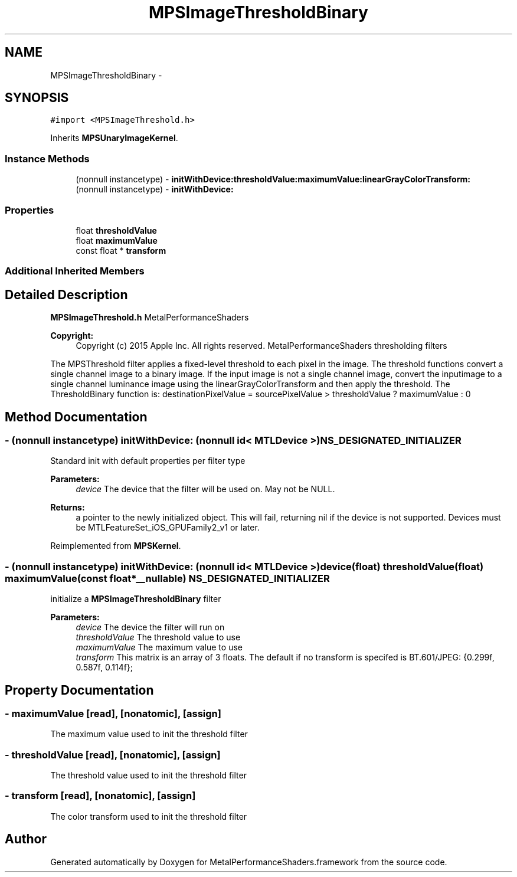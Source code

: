 .TH "MPSImageThresholdBinary" 3 "Wed Jul 20 2016" "Version MetalPerformanceShaders-60" "MetalPerformanceShaders.framework" \" -*- nroff -*-
.ad l
.nh
.SH NAME
MPSImageThresholdBinary \- 
.SH SYNOPSIS
.br
.PP
.PP
\fC#import <MPSImageThreshold\&.h>\fP
.PP
Inherits \fBMPSUnaryImageKernel\fP\&.
.SS "Instance Methods"

.in +1c
.ti -1c
.RI "(nonnull instancetype) \- \fBinitWithDevice:thresholdValue:maximumValue:linearGrayColorTransform:\fP"
.br
.ti -1c
.RI "(nonnull instancetype) \- \fBinitWithDevice:\fP"
.br
.in -1c
.SS "Properties"

.in +1c
.ti -1c
.RI "float \fBthresholdValue\fP"
.br
.ti -1c
.RI "float \fBmaximumValue\fP"
.br
.ti -1c
.RI "const float * \fBtransform\fP"
.br
.in -1c
.SS "Additional Inherited Members"
.SH "Detailed Description"
.PP 
\fBMPSImageThreshold\&.h\fP  MetalPerformanceShaders
.PP
\fBCopyright:\fP
.RS 4
Copyright (c) 2015 Apple Inc\&. All rights reserved\&.  MetalPerformanceShaders thresholding filters
.RE
.PP
The MPSThreshold filter applies a fixed-level threshold to each pixel in the image\&. The threshold functions convert a single channel image to a binary image\&. If the input image is not a single channel image, convert the inputimage to a single channel luminance image using the linearGrayColorTransform and then apply the threshold\&. The ThresholdBinary function is: destinationPixelValue = sourcePixelValue > thresholdValue ? maximumValue : 0 
.SH "Method Documentation"
.PP 
.SS "\- (nonnull instancetype) initWithDevice: (nonnull id< MTLDevice >) NS_DESIGNATED_INITIALIZER"
Standard init with default properties per filter type 
.PP
\fBParameters:\fP
.RS 4
\fIdevice\fP The device that the filter will be used on\&. May not be NULL\&. 
.RE
.PP
\fBReturns:\fP
.RS 4
a pointer to the newly initialized object\&. This will fail, returning nil if the device is not supported\&. Devices must be MTLFeatureSet_iOS_GPUFamily2_v1 or later\&. 
.RE
.PP

.PP
Reimplemented from \fBMPSKernel\fP\&.
.SS "\- (nonnull instancetype) \fBinitWithDevice:\fP (nonnull id< MTLDevice >) device(float) thresholdValue(float) maximumValue(const float *__nullable) NS_DESIGNATED_INITIALIZER"
initialize a \fBMPSImageThresholdBinary\fP filter 
.PP
\fBParameters:\fP
.RS 4
\fIdevice\fP The device the filter will run on 
.br
\fIthresholdValue\fP The threshold value to use 
.br
\fImaximumValue\fP The maximum value to use 
.br
\fItransform\fP This matrix is an array of 3 floats\&. The default if no transform is specifed is BT\&.601/JPEG: {0\&.299f, 0\&.587f, 0\&.114f}; 
.RE
.PP

.SH "Property Documentation"
.PP 
.SS "\- maximumValue\fC [read]\fP, \fC [nonatomic]\fP, \fC [assign]\fP"
The maximum value used to init the threshold filter 
.SS "\- thresholdValue\fC [read]\fP, \fC [nonatomic]\fP, \fC [assign]\fP"
The threshold value used to init the threshold filter 
.SS "\- transform\fC [read]\fP, \fC [nonatomic]\fP, \fC [assign]\fP"
The color transform used to init the threshold filter 

.SH "Author"
.PP 
Generated automatically by Doxygen for MetalPerformanceShaders\&.framework from the source code\&.
